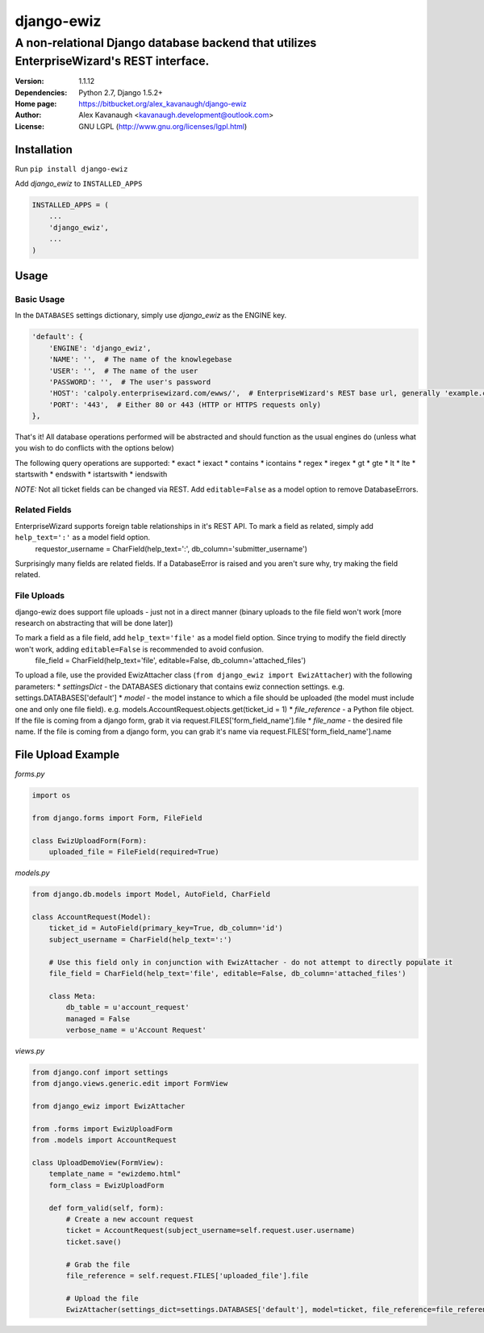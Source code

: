 django-ewiz
%%%%%%%%%%%

A non-relational Django database backend that utilizes EnterpriseWizard's REST interface.
^^^^^^^^^^^^^^^^^^^^^^^^^^^^^^^^^^^^^^^^^^^^^^^^^^^^^^^^^^^^^^^^^^^^^^^^^^^^^^^^^^^^^^^^^

:Version:           1.1.12
:Dependencies:      Python 2.7, Django 1.5.2+
:Home page:         https://bitbucket.org/alex_kavanaugh/django-ewiz
:Author:            Alex Kavanaugh <kavanaugh.development@outlook.com>
:License:           GNU LGPL (http://www.gnu.org/licenses/lgpl.html)


Installation
============

Run ``pip install django-ewiz``

Add *django_ewiz* to ``INSTALLED_APPS``

.. code:: python

    INSTALLED_APPS = (
        ...
        'django_ewiz',
        ...
    )

Usage
============

Basic Usage
-----------

In the ``DATABASES`` settings dictionary, simply use *django_ewiz* as the ENGINE key.

.. code:: python

    'default': {
        'ENGINE': 'django_ewiz',
        'NAME': '',  # The name of the knowlegebase
        'USER': '',  # The name of the user
        'PASSWORD': '',  # The user's password
        'HOST': 'calpoly.enterprisewizard.com/ewws/',  # EnterpriseWizard's REST base url, generally 'example.com/ewws/'
        'PORT': '443',  # Either 80 or 443 (HTTP or HTTPS requests only)
    },

That's it! All database operations performed will be abstracted and should function as the usual engines do (unless what you wish to do conflicts with the options below)

The following query operations are supported:
* exact
* iexact
* contains
* icontains
* regex
* iregex
* gt
* gte
* lt
* lte
* startswith
* endswith
* istartswith
* iendswith

*NOTE:* Not all ticket fields can be changed via REST. Add ``editable=False`` as a model option to remove DatabaseErrors.


Related Fields
--------------

EnterpriseWizard supports foreign table relationships in it's REST API. To mark a field as related, simply add ``help_text=':'`` as a model field option.
    requestor_username = CharField(help_text=':', db_column='submitter_username')

Surprisingly many fields are related fields. If a DatabaseError is raised and you aren't sure why, try making the field related.


File Uploads
------------

django-ewiz does support file uploads - just not in a direct manner (binary uploads to the file field won't work [more research on abstracting that will be done later])

To mark a field as a file field, add ``help_text='file'`` as a model field option. Since trying to modify the field directly won't work, adding ``editable=False`` is recommended to avoid confusion.
    file_field = CharField(help_text='file', editable=False, db_column='attached_files')

To upload a file, use the provided EwizAttacher class (``from django_ewiz import EwizAttacher``) with the following parameters:
* `settingsDict` - the DATABASES dictionary that contains ewiz connection settings. e.g. settings.DATABASES['default']
* `model` - the model instance  to which a file should be uploaded (the model must include one and only one file field). e.g. models.AccountRequest.objects.get(ticket_id = 1)
* `file_reference` - a Python file object. If the file is coming from a django form, grab it via request.FILES['form_field_name'].file
* `file_name` - the desired file name. If the file is coming from a django form, you can grab it's name via request.FILES['form_field_name'].name


File Upload Example
===================


`forms.py`

.. code:: python

 import os
 
 from django.forms import Form, FileField
 
 class EwizUploadForm(Form):
     uploaded_file = FileField(required=True)


`models.py`

.. code:: python

    from django.db.models import Model, AutoField, CharField
    
    class AccountRequest(Model):
        ticket_id = AutoField(primary_key=True, db_column='id')
        subject_username = CharField(help_text=':')
        
        # Use this field only in conjunction with EwizAttacher - do not attempt to directly populate it
        file_field = CharField(help_text='file', editable=False, db_column='attached_files')
        
        class Meta:
            db_table = u'account_request'
            managed = False
            verbose_name = u'Account Request'

`views.py`

.. code:: python

    from django.conf import settings
    from django.views.generic.edit import FormView
    
    from django_ewiz import EwizAttacher
    
    from .forms import EwizUploadForm
    from .models import AccountRequest
    
    class UploadDemoView(FormView):
        template_name = "ewizdemo.html"
        form_class = EwizUploadForm
    
        def form_valid(self, form):
            # Create a new account request
            ticket = AccountRequest(subject_username=self.request.user.username)
            ticket.save()
    
            # Grab the file
            file_reference = self.request.FILES['uploaded_file'].file
    
            # Upload the file
            EwizAttacher(settings_dict=settings.DATABASES['default'], model=ticket, file_reference=file_reference, file_name=self.request.user.get_username + u'.pdf').attachFile()
